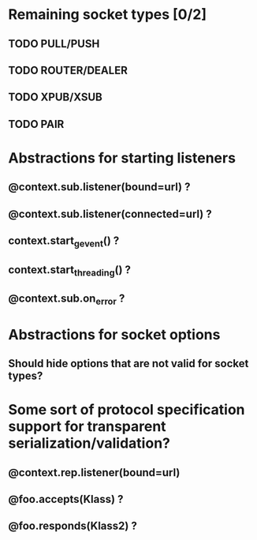* Remaining socket types [0/2]
** TODO PULL/PUSH
** TODO ROUTER/DEALER
** TODO XPUB/XSUB
** TODO PAIR
* Abstractions for starting listeners
** @context.sub.listener(bound=url) ?
** @context.sub.listener(connected=url) ?
** context.start_gevent() ?
** context.start_threading() ?
** @context.sub.on_error ?
* Abstractions for socket options
** Should hide options that are not valid for socket types?
* Some sort of protocol specification support for transparent serialization/validation?
** @context.rep.listener(bound=url)
** @foo.accepts(Klass) ?
** @foo.responds(Klass2) ?
